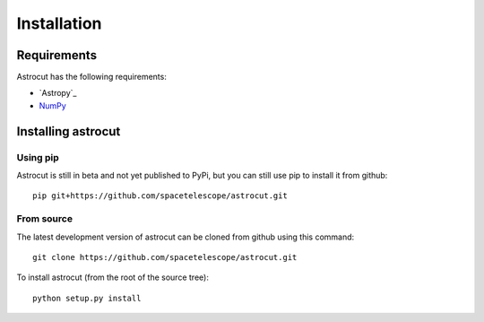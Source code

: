 ************
Installation
************


Requirements
============

Astrocut has the following requirements:

- `Astropy`_ 
- `NumPy <http://www.numpy.org/>`_

  
Installing astrocut
===================

Using pip
---------

Astrocut is still in beta and not yet published to PyPi,
but you can still use pip to install it from github::

    pip git+https://github.com/spacetelescope/astrocut.git


From source
-----------

The latest development version of astrocut can be cloned from github
using this command::

    git clone https://github.com/spacetelescope/astrocut.git

To install astrocut (from the root of the source tree)::

    python setup.py install

   
